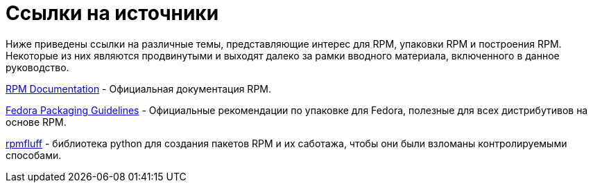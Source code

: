[appendix]
= Ссылки на источники

Ниже приведены ссылки на различные темы, представляющие интерес для RPM, упаковки RPM и построения RPM. Некоторые из них являются продвинутыми и выходят далеко за рамки вводного материала, включенного в данное руководство.

ifdef::rhel[]

link:https://developers.redhat.com/products/softwarecollections/overview/[Red
Hat Software Collections Overview] - The Red Hat Software Collections offering
provides continuously updated development tools in latest stable versions.

link:https://access.redhat.com/documentation/en-us/red_hat_software_collections/3/html/packaging_guide/[Red
Hat Software Collections] - The Packaging Guide provides an explanation of
Software Collections and details how to build and package them. Developers and
system administrators with basic understanding of software      packaging with RPM
can use this Guide to get started with Software Collections.

link:https://rpm-packaging-guide.github.io/#mock[Mock] - Mock provides a
community-supported package building solution for various architectures and
different Fedora or RHEL versions than has the build host.

endif::rhel[]

ifdef::community[]

link:https://www.softwarecollections.org/en/[Software Collections] -
SoftwareCollections.org это проект с открытым исходным кодом для создания и распространения поддерживаемых сообществом коллекций программного обеспечения (SCL) для Red Hat Enterprise Linux,
Fedora, CentOS, и Scientific Linux.

link:https://docs.fedoraproject.org/en-US/quick-docs/creating-rpm-packages/index.html[Creating
RPM package] - Пошаговое руководство по изучению основ упаковки RPM.

link:http://www.ibm.com/developerworks/library/l-rpm1/[Packaging software with
RPM, Part 1], link:http://www.ibm.com/developerworks/library/l-rpm2/[Part 2],
link:http://www.ibm.com/developerworks/library/l-rpm3/[Part 3] - 
Руководство по упаковке IBM RPM.

endif::community[]

link:http://rpm.org/documentation[RPM Documentation] - 
Официальная документация RPM.

link:https://docs.fedoraproject.org/en-US/packaging-guidelines/[Fedora Packaging
Guidelines] - 
Официальные рекомендации по упаковке для Fedora, полезные для всех дистрибутивов на основе RPM.

link:https://pagure.io/rpmfluff[rpmfluff] - библиотека python для создания пакетов RPM и их саботажа, чтобы они были взломаны контролируемыми способами.
